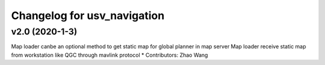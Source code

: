 ^^^^^^^^^^^^^^^^^^^^^^^^^^^^^^^^
Changelog for usv_navigation
^^^^^^^^^^^^^^^^^^^^^^^^^^^^^^^^

v2.0 (2020-1-3)
-------------------
Map loader canbe an optional method to get static map for global planner in map server
Map loader receive static map from workstation like QGC through mavlink protocol
* Contributors: Zhao Wang

